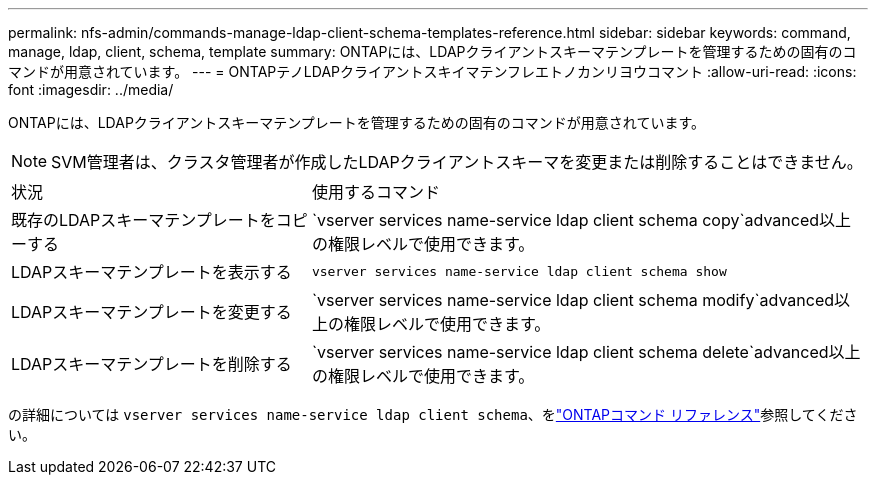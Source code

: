 ---
permalink: nfs-admin/commands-manage-ldap-client-schema-templates-reference.html 
sidebar: sidebar 
keywords: command, manage, ldap, client, schema, template 
summary: ONTAPには、LDAPクライアントスキーマテンプレートを管理するための固有のコマンドが用意されています。 
---
= ONTAPテノLDAPクライアントスキイマテンフレエトノカンリヨウコマント
:allow-uri-read: 
:icons: font
:imagesdir: ../media/


[role="lead"]
ONTAPには、LDAPクライアントスキーマテンプレートを管理するための固有のコマンドが用意されています。

[NOTE]
====
SVM管理者は、クラスタ管理者が作成したLDAPクライアントスキーマを変更または削除することはできません。

====
[cols="35,65"]
|===


| 状況 | 使用するコマンド 


 a| 
既存のLDAPスキーマテンプレートをコピーする
 a| 
`vserver services name-service ldap client schema copy`advanced以上の権限レベルで使用できます。



 a| 
LDAPスキーマテンプレートを表示する
 a| 
`vserver services name-service ldap client schema show`



 a| 
LDAPスキーマテンプレートを変更する
 a| 
`vserver services name-service ldap client schema modify`advanced以上の権限レベルで使用できます。



 a| 
LDAPスキーマテンプレートを削除する
 a| 
`vserver services name-service ldap client schema delete`advanced以上の権限レベルで使用できます。

|===
の詳細については `vserver services name-service ldap client schema`、をlink:https://docs.netapp.com/us-en/ontap-cli/search.html?q=vserver+services+name-service+ldap+client+schema["ONTAPコマンド リファレンス"^]参照してください。
